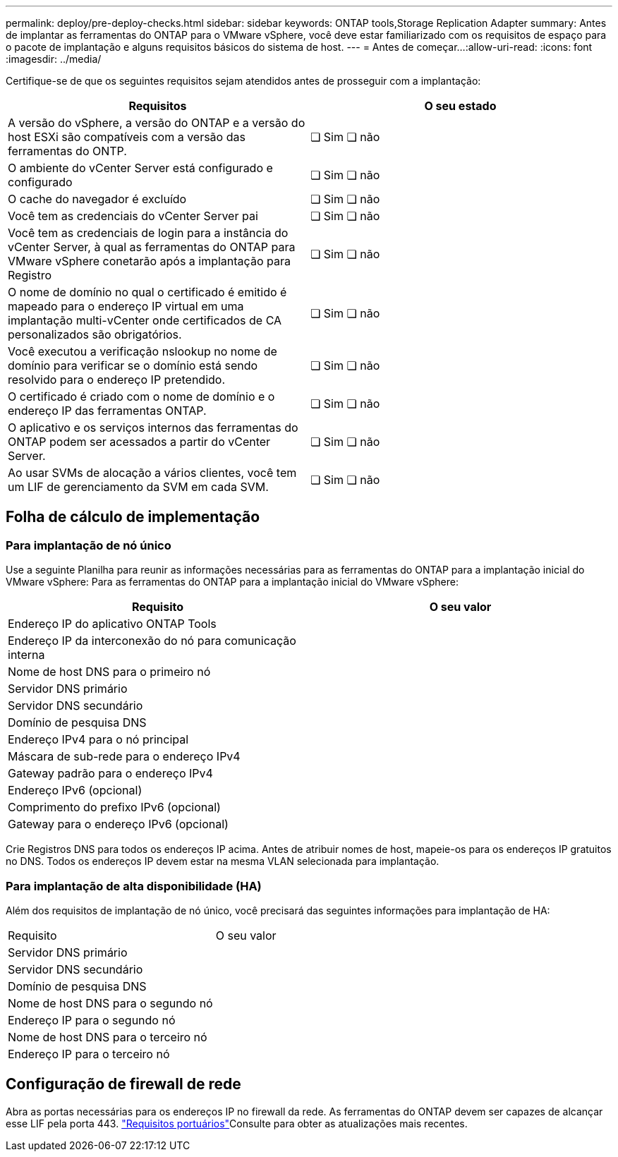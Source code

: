 ---
permalink: deploy/pre-deploy-checks.html 
sidebar: sidebar 
keywords: ONTAP tools,Storage Replication Adapter 
summary: Antes de implantar as ferramentas do ONTAP para o VMware vSphere, você deve estar familiarizado com os requisitos de espaço para o pacote de implantação e alguns requisitos básicos do sistema de host. 
---
= Antes de começar...​
:allow-uri-read: 
:icons: font
:imagesdir: ../media/


[role="lead"]
Certifique-se de que os seguintes requisitos sejam atendidos antes de prosseguir com a implantação:

|===
| Requisitos | O seu estado 


| A versão do vSphere, a versão do ONTAP e a versão do host ESXi são compatíveis com a versão das ferramentas do ONTP. | ❏ Sim ❏ não 


| O ambiente do vCenter Server está configurado e configurado | ❏ Sim ❏ não 


| O cache do navegador é excluído | ❏ Sim ❏ não 


| Você tem as credenciais do vCenter Server pai | ❏ Sim ❏ não 


| Você tem as credenciais de login para a instância do vCenter Server, à qual as ferramentas do ONTAP para VMware vSphere conetarão após a implantação para Registro | ❏ Sim ❏ não 


| O nome de domínio no qual o certificado é emitido é mapeado para o endereço IP virtual em uma implantação multi-vCenter onde certificados de CA personalizados são obrigatórios. | ❏ Sim ❏ não 


| Você executou a verificação nslookup no nome de domínio para verificar se o domínio está sendo resolvido para o endereço IP pretendido. | ❏ Sim ❏ não 


| O certificado é criado com o nome de domínio e o endereço IP das ferramentas ONTAP. | ❏ Sim ❏ não 


| O aplicativo e os serviços internos das ferramentas do ONTAP podem ser acessados a partir do vCenter Server. | ❏ Sim ❏ não 


| Ao usar SVMs de alocação a vários clientes, você tem um LIF de gerenciamento da SVM em cada SVM. | ❏ Sim ❏ não 
|===


== Folha de cálculo de implementação



=== Para implantação de nó único

Use a seguinte Planilha para reunir as informações necessárias para as ferramentas do ONTAP para a implantação inicial do VMware vSphere: Para as ferramentas do ONTAP para a implantação inicial do VMware vSphere:

|===
| Requisito | O seu valor 


| Endereço IP do aplicativo ONTAP Tools |  


| Endereço IP da interconexão do nó para comunicação interna |  


| Nome de host DNS para o primeiro nó |  


| Servidor DNS primário |  


| Servidor DNS secundário |  


| Domínio de pesquisa DNS |  


| Endereço IPv4 para o nó principal |  


| Máscara de sub-rede para o endereço IPv4 |  


| Gateway padrão para o endereço IPv4 |  


| Endereço IPv6 (opcional) |  


| Comprimento do prefixo IPv6 (opcional) |  


| Gateway para o endereço IPv6 (opcional) |  
|===
Crie Registros DNS para todos os endereços IP acima. Antes de atribuir nomes de host, mapeie-os para os endereços IP gratuitos no DNS. Todos os endereços IP devem estar na mesma VLAN selecionada para implantação.



=== Para implantação de alta disponibilidade (HA)

Além dos requisitos de implantação de nó único, você precisará das seguintes informações para implantação de HA:

|===


| Requisito | O seu valor 


| Servidor DNS primário |  


| Servidor DNS secundário |  


| Domínio de pesquisa DNS |  


| Nome de host DNS para o segundo nó |  


| Endereço IP para o segundo nó |  


| Nome de host DNS para o terceiro nó |  


| Endereço IP para o terceiro nó |  
|===


== Configuração de firewall de rede

Abra as portas necessárias para os endereços IP no firewall da rede. As ferramentas do ONTAP devem ser capazes de alcançar esse LIF pela porta 443. link:../deploy/prerequisites.html["Requisitos portuários"]Consulte para obter as atualizações mais recentes.
